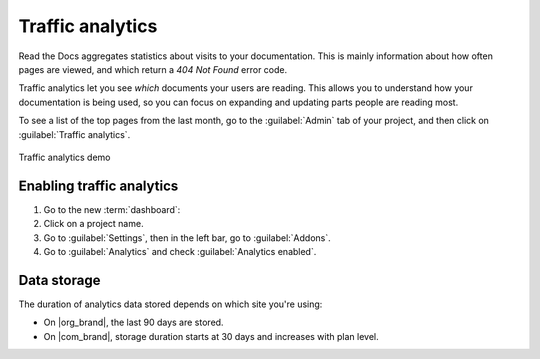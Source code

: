 Traffic analytics
=================

Read the Docs aggregates statistics about visits to your documentation.
This is mainly information about how often pages are viewed,
and which return a `404 Not Found` error code.

Traffic analytics let you see *which* documents your users are reading.
This allows you to understand how your documentation is being used,
so you can focus on expanding and updating parts people are reading most.

To see a list of the top pages from the last month,
go to the :guilabel:`Admin` tab of your project,
and then click on :guilabel:`Traffic analytics`.

.. figure:: /_static/images/addons-analytics.png
   :width: 50%
   :align: center
   :alt: Traffic analytics demo

   Traffic analytics demo

Enabling traffic analytics
--------------------------

#. Go to the new :term:`dashboard`:
#. Click on a project name.
#. Go to :guilabel:`Settings`, then in the left bar, go to :guilabel:`Addons`.
#. Go to :guilabel:`Analytics` and check :guilabel:`Analytics enabled`.

Data storage
------------

The duration of analytics data stored depends on which site you're using:

* On |org_brand|, the last 90 days are stored.
* On |com_brand|, storage duration starts at 30 days and increases with plan level.

.. seealso::

   `Our plan pricing <https://about.readthedocs.com/pricing/>`_
      Compare our plan pricing and analytics storage duration.

   :doc:`/search-analytics`
      See what users are searching for in your documentation.
